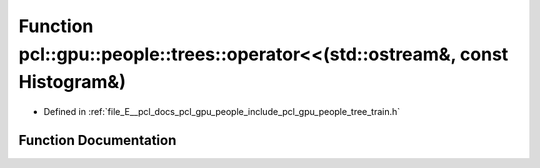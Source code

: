 .. _exhale_function_tree__train_8h_1a2d6e9e374120630160303741d5645bf2:

Function pcl::gpu::people::trees::operator<<(std::ostream&, const Histogram&)
=============================================================================

- Defined in :ref:`file_E__pcl_docs_pcl_gpu_people_include_pcl_gpu_people_tree_train.h`


Function Documentation
----------------------


.. doxygenfunction:: pcl::gpu::people::trees::operator<<(std::ostream&, const Histogram&)
